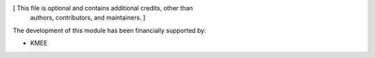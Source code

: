 [ This file is optional and contains additional credits, other than
  authors, contributors, and maintainers. ]

The development of this module has been financially supported by:

* KMEE
